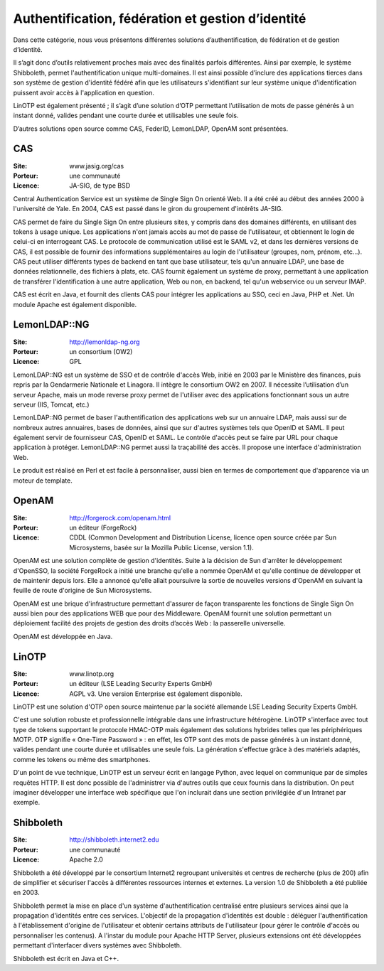 Authentification, fédération et gestion d’identité
==================================================

Dans cette catégorie, nous vous présentons différentes solutions d’authentification, de fédération et de gestion d’identité.

Il s’agit donc d’outils relativement proches mais avec des finalités parfois différentes. Ainsi par exemple, le système Shibboleth, permet l'authentification unique multi-domaines. Il est ainsi possible d’inclure des applications tierces dans son système de gestion d'identité fédéré afin que les utilisateurs s'identifiant sur leur système unique d'identification puissent avoir accès à l'application en question.

LinOTP est également présenté ; il s’agit d’une solution d’OTP permettant l’utilisation de mots de passe générés à un instant donné, valides pendant une courte durée et utilisables une seule fois.

D’autres solutions open source comme CAS, FederID, LemonLDAP, OpenAM sont présentées.


CAS
---

:Site: www.jasig.org/cas
:Porteur: une communauté
:Licence: JA-SIG, de type BSD


Central Authentication Service est un système de Single Sign On orienté Web. Il a été créé au début des années 2000 à l'université de Yale. En 2004, CAS est passé dans le giron du groupement d'intérêts JA-SIG.

CAS permet de faire du Single Sign On entre plusieurs sites, y compris dans des domaines différents, en utilisant des tokens à usage unique. Les applications n'ont jamais accès au mot de passe de l'utilisateur, et obtiennent le login de celui-ci en interrogeant CAS. Le protocole de communication utilisé est le SAML v2, et dans les dernières versions de CAS, il est possible de fournir des informations supplémentaires au login de l'utilisateur (groupes, nom, prénom, etc...). CAS peut utiliser différents types de backend en tant que base utilisateur, tels qu'un annuaire LDAP, une base de données relationnelle, des fichiers à plats, etc. CAS fournit également un système de proxy, permettant à une application de transférer l'identification à une autre application, Web ou non, en backend, tel qu'un webservice ou un serveur IMAP.

CAS est écrit en Java, et fournit des clients CAS pour intégrer les applications au SSO, ceci en Java, PHP et .Net. Un module Apache est également disponible.


LemonLDAP::NG
--------------

:Site: http://lemonldap-ng.org
:Porteur: un consortium (OW2)
:Licence: GPL

LemonLDAP::NG est un système de SSO et de contrôle d'accès Web, initié en 2003 par le Ministère des finances, puis repris par la Gendarmerie Nationale et Linagora. Il intègre le consortium OW2 en 2007. Il nécessite l’utilisation d’un serveur Apache, mais un mode reverse proxy permet de l'utiliser avec des applications fonctionnant sous un autre serveur (IIS, Tomcat, etc.)

LemonLDAP::NG permet de baser l'authentification des applications web sur un annuaire LDAP, mais aussi sur de nombreux autres annuaires, bases de données, ainsi que sur d'autres systèmes tels que OpenID et SAML. Il peut également servir de fournisseur CAS, OpenID et SAML. Le contrôle d'accès peut se faire par URL pour chaque application à protéger. LemonLDAP::NG permet aussi la traçabilité des accès. Il propose une interface d'administration Web.

Le produit est réalisé en Perl et est facile à personnaliser, aussi bien en termes de comportement que d'apparence via un moteur de template.


OpenAM
------

:Site: http://forgerock.com/openam.html
:Porteur: un éditeur (ForgeRock)
:Licence: CDDL (Common Development and Distribution License, licence open source créée par Sun Microsystems, basée sur la Mozilla Public License, version 1.1).

OpenAM est une solution complète de gestion d'identités. Suite à la décision de Sun d'arrêter le développement d'OpenSSO, la société ForgeRock a initié une branche qu'elle a nommée OpenAM et qu'elle continue de développer et de maintenir depuis lors. Elle a annoncé qu'elle allait poursuivre la sortie de nouvelles versions d'OpenAM en suivant la feuille de route d'origine de Sun Microsystems.

OpenAM est une brique d'infrastructure permettant d'assurer de façon transparente les fonctions de Single Sign On aussi bien pour des applications WEB que pour des Middleware.  OpenAM fournit une solution permettant un déploiement facilité des projets de gestion des droits d’accès Web : la passerelle universelle.

OpenAM est développée en Java.


LinOTP
------

:Site: www.linotp.org
:Porteur: un éditeur (LSE Leading Security Experts GmbH)
:Licence: AGPL v3. Une version Enterprise est également disponible.

LinOTP est une solution d'OTP open source maintenue par la société allemande LSE Leading Security Experts GmbH.

C'est une solution robuste et professionnelle intégrable dans une infrastructure hétérogène. LinOTP s'interface avec tout type de tokens supportant le protocole HMAC-OTP mais également des solutions hybrides telles que les périphériques MOTP. OTP signifie « One-Time Password » : en effet, les OTP sont des mots de passe générés à un instant donné, valides pendant une courte durée et utilisables une seule fois. La génération s'effectue grâce à des matériels adaptés, comme les tokens ou même des smartphones.

D'un point de vue technique, LinOTP est un serveur écrit en langage Python, avec lequel on communique par de simples requêtes HTTP. Il est donc possible de l'administrer via d'autres outils que ceux fournis dans la distribution. On peut imaginer développer une interface web spécifique que l'on inclurait dans une section privilégiée d'un Intranet par exemple.


Shibboleth
----------

:Site: http://shibboleth.internet2.edu
:Porteur: une communauté
:Licence: Apache 2.0

Shibboleth a été développé par le consortium Internet2 regroupant universités et centres de recherche (plus de 200) afin de simplifier et sécuriser l'accès à différentes ressources internes et externes. La version 1.0 de Shibboleth a été publiée en 2003.

Shibboleth permet la mise en place d'un système d'authentification centralisé entre plusieurs services ainsi que la propagation d'identités entre ces services. L'objectif de la propagation d'identités est double : déléguer l'authentification à l'établissement d'origine de l'utilisateur et obtenir certains attributs de l'utilisateur (pour gérer le contrôle d'accès ou personnaliser les contenus). A l'instar du module pour Apache HTTP Server, plusieurs extensions ont été développées permettant d'interfacer divers systèmes avec Shibboleth.

Shibboleth est écrit en Java et C++.
